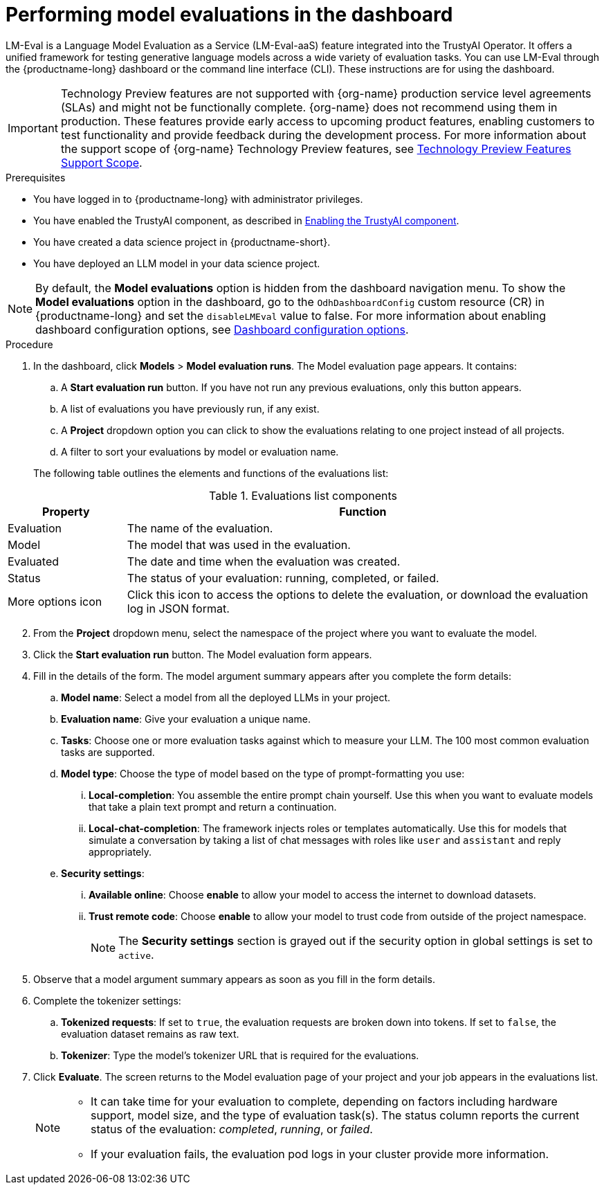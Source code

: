 :_module-type: PROCEDURE

ifdef::context[:parent-context: {context}]
[id="performing-model-evaluations-in-the-dashboard_{context}"]
= Performing model evaluations in the dashboard

[role='_abstract']
LM-Eval is a Language Model Evaluation as a Service (LM-Eval-aaS) feature integrated into the TrustyAI Operator. It offers a unified framework for testing generative language models across a wide variety of evaluation tasks. 
You can use LM-Eval through the {productname-long} dashboard or the command line interface (CLI).
These instructions are for using the dashboard.


ifndef::upstream[]
[IMPORTANT]
====
ifdef::self-managed[]
Model evaluation through the dashboard is currently available in {productname-long} {vernum} as a Technology Preview feature.
endif::[]
ifdef::cloud-service[]
Model evaluation through the dashboard is currently available in {productname-long} as a Technology Preview feature.
endif::[]
Technology Preview features are not supported with {org-name} production service level agreements (SLAs) and might not be functionally complete.
{org-name} does not recommend using them in production.
These features provide early access to upcoming product features, enabling customers to test functionality and provide feedback during the development process.
For more information about the support scope of {org-name} Technology Preview features, see link:https://access.redhat.com/support/offerings/techpreview/[Technology Preview Features Support Scope].
====
endif::[]


.Prerequisites

* You have logged in to {productname-long} with administrator privileges.
 
ifdef::upstream[]
* You have enabled the TrustyAI component, as described in link:{odhdocshome}/monitoring-data-science-models/#enabling-trustyai-component_monitor[Enabling the TrustyAI component].
endif::[]
ifndef::upstream[]
* You have enabled the TrustyAI component, as described in link:{rhoaidocshome}{default-format-url}/monitoring_data_science_models/configuring-trustyai_monitor#enabling-trustyai-component_monitor[Enabling the TrustyAI component].
endif::[]

* You have created a data science project in {productname-short}.

* You have deployed an LLM model in your data science project.

ifdef::upstream[]
[NOTE]
--
By default, the *Model evaluations* option is hidden from the dashboard navigation menu. To show the *Model evaluations* option in the dashboard, go to the `OdhDashboardConfig` custom resource (CR) in {productname-long} and set the `disableLMEval` value to `false`. For more information about enabling dashboard configuration options, see link:{odhdocshome}/managing-resources/#ref-dashboard-configuration-options_dashboard[Dashboard configuration options].
--
endif::[]
ifndef::upstream[]
[NOTE]
--
By default, the *Model evaluations* option is hidden from the dashboard navigation menu. To show the *Model evaluations* option in the dashboard, go to the `OdhDashboardConfig` custom resource (CR) in {productname-long} and set the `disableLMEval` value to false. For more information about enabling dashboard configuration options, see link:{rhoaidocshome}{default-format-url}/managing_resources/customizing-the-dashboard#ref-dashboard-configuration-options_dashboard[Dashboard configuration options].
--
endif::[]

.Procedure

. In the dashboard, click *Models* > *Model evaluation runs*. The Model evaluation page appears. It contains:  

.. A *Start evaluation run* button. If you have not run any previous evaluations, only this button appears.

.. A list of evaluations you have previously run, if any exist.

.. A *Project* dropdown option you can click to show the evaluations relating to one project instead of all projects.

.. A filter to sort your evaluations by model or evaluation name.

+
The following table outlines the elements and functions of the evaluations list:

.Evaluations list components
[cols="1,4"]
|===
| Property | Function 

| Evaluation
| The name of the evaluation.

| Model
| The model that was used in the evaluation.

| Evaluated
| The date and time when the evaluation was created.

| Status 
| The status of your evaluation: running, completed, or failed.

| More options icon
| Click this icon to access the options to delete the evaluation, or download the evaluation log in JSON format.
|===
--
--

[start=2]
. From the *Project* dropdown menu, select the namespace of the project where you want to evaluate the model.

. Click the *Start evaluation run* button. The Model evaluation form appears.

. Fill in the details of the form. The model argument summary appears after you complete the form details:

.. *Model name*: Select a model from all the deployed LLMs in your project.

.. *Evaluation name*: Give your evaluation a unique name.

.. *Tasks*: Choose one or more evaluation tasks against which to measure your LLM. The 100 most common evaluation tasks are supported.

.. *Model type*: Choose the type of model based on the type of prompt-formatting you use:

... *Local-completion*: You assemble the entire prompt chain yourself. Use this when you want to evaluate models that take a plain text prompt and return a continuation.

... *Local-chat-completion*: The framework injects roles or templates automatically. Use this for models that simulate a conversation by taking a list of chat messages with roles like `user` and `assistant` and reply appropriately.

.. *Security settings*:
	
	... *Available online*: Choose *enable* to allow your model to access the internet to download datasets.
	
	... *Trust remote code*: Choose *enable* to allow your model to trust code from outside of the project namespace. 
+
[NOTE]
--
The *Security settings* section is grayed out if the security option in global settings is set to `active`.
--

+
. Observe that a model argument summary appears as soon as you fill in the form details.

. Complete the tokenizer settings:

.. *Tokenized requests*: If set to `true`, the evaluation requests are broken down into tokens. If set to `false`, the evaluation dataset remains as raw text. 

.. *Tokenizer*: Type the model's tokenizer URL that is required for the evaluations. 

. Click *Evaluate*. The screen returns to the Model evaluation page of your project and your job appears in the evaluations list.
+
[NOTE]
====
* It can take time for your evaluation to complete, depending on factors including hardware support, model size, and the type of evaluation task(s). The status column reports the current status of the evaluation: _completed_, _running_, or _failed_.
* If your evaluation fails, the evaluation pod logs in your cluster provide more information.
====
